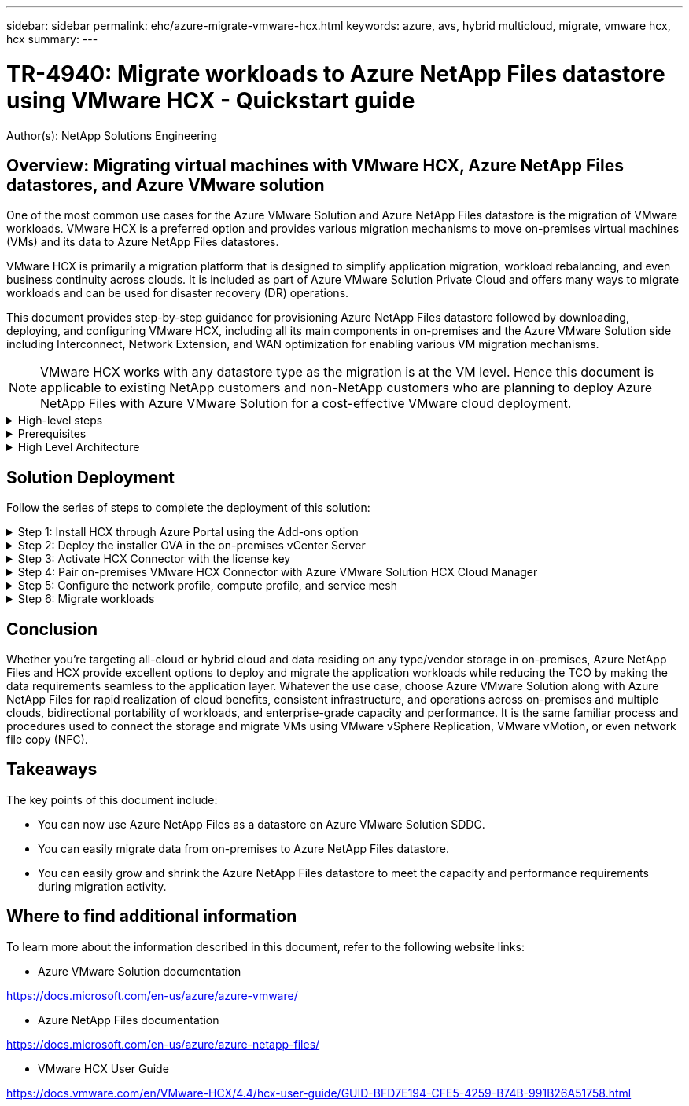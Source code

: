 ---
sidebar: sidebar
permalink: ehc/azure-migrate-vmware-hcx.html
keywords: azure, avs, hybrid multicloud, migrate, vmware hcx, hcx
summary:
---

= TR-4940: Migrate workloads to Azure NetApp Files datastore using VMware HCX - Quickstart guide
:hardbreaks:
:nofooter:
:icons: font
:linkattrs:
:imagesdir: ./../media/

[.lead]
Author(s): NetApp Solutions Engineering

== Overview: Migrating virtual machines with VMware HCX, Azure NetApp Files datastores, and Azure VMware solution

One of the most common use cases for the Azure VMware Solution and Azure NetApp Files datastore is the migration of VMware workloads. VMware HCX is a preferred option and provides various migration mechanisms to move on-premises virtual machines (VMs) and its data to Azure NetApp Files datastores.

VMware HCX is primarily a migration platform that is designed to simplify application migration, workload rebalancing, and even business continuity across clouds. It is included as part of Azure VMware Solution Private Cloud and offers many ways to migrate workloads and can be used for disaster recovery (DR) operations.  

This document provides step-by-step guidance for provisioning Azure NetApp Files datastore followed by downloading, deploying, and configuring VMware HCX, including all its main components in on-premises and the Azure VMware Solution side including Interconnect, Network Extension, and WAN optimization for enabling various VM migration mechanisms.

[NOTE]
VMware HCX works with any datastore type as the migration is at the VM level. Hence this document is applicable to existing NetApp customers and non-NetApp customers who are planning to deploy Azure NetApp Files with Azure VMware Solution for a cost-effective VMware cloud deployment.

.High-level steps
[%collapsible]
=====
This list provides the high-level steps necessary to install and configure HCX Cloud Manager on the Azure cloud side and install HCX Connector on-premises:

. Install HCX through the Azure portal.
. Download and deploy the HCX Connector Open Virtualization Appliance (OVA) installer in the on-premises VMware vCenter Server.
. Activate HCX with the license key.
. Pair the on-premises VMware HCX Connector with Azure VMware Solution HCX Cloud Manager.
. Configure the network profile, compute profile, and service mesh.
. (Optional) Perform network extension to avoid re-IP during migrations.
. Validate the appliance status and ensure that migration is possible.
. Migrate the VM workloads.
=====

.Prerequisites
[%collapsible]
=====
Before you begin, make sure the following prerequisites are met. For more information, see this https://docs.microsoft.com/en-us/azure/azure-vmware/configure-vmware-hcx[link^]. After the prerequisites, including connectivity, are in place, configure and activate HCX by generating the license key from the Azure VMware Solution portal. After the OVA installer is downloaded, proceed with the installation process as described below.

[NOTE]
HCX advanced is the default option and VMware HCX Enterprise edition is also available through a support ticket and supported at no additional cost.

* Use an existing Azure VMware solution software-defined data center (SDDC) or create a private cloud by using this link:azure-setup.html[NetApp link^] or this https://docs.microsoft.com/en-us/azure/azure-vmware/deploy-azure-vmware-solution?tabs=azure-portal[Microsoft link^].
* Migration of VMs and associated data from the on-premises VMware vSphere- enabled data center requires network connectivity from the data center to the SDDC environment. Before migrating workloads, https://docs.microsoft.com/en-us/azure/azure-vmware/tutorial-expressroute-global-reach-private-cloud[set up a site-to-site VPN or Express route global reach connection^] between the on-premises environment and the respective private cloud.
* The network path from on-premises VMware vCenter Server environment to the Azure VMware Solution private cloud must support the migration of VMs by using vMotion.
* Make sure the required https://docs.vmware.com/en/VMware-HCX/4.4/hcx-user-guide/GUID-A631101E-8564-4173-8442-1D294B731CEB.html[firewall rules and ports^] are allowed for vMotion traffic between the on-premises vCenter Server and SDDC vCenter. On the private cloud, routing on the vMotion network is configured by default.
* Azure NetApp Files NFS volume should be mounted as a datastore in Azure VMware Solution.  Follow the steps detailed in this https://learn.microsoft.com/en-us/azure/azure-vmware/attach-azure-netapp-files-to-azure-vmware-solution-hosts?tabs=azure-portal[link^] to attach Azure NetApp Files datastores to Azure VMware Solutions hosts.
=====

.High Level Architecture
[%collapsible]
=====
For testing purposes, the lab environment from on-premises used for this validation was connected through a site-to-site VPN, which allows on-premises connectivity to Azure VMware Solution.

image:anfd-hcx-image1.png[This image depicts the high-level architecture used in this solution.]
=====

== Solution Deployment

Follow the series of steps to complete the deployment of this solution:

.Step 1: Install HCX through Azure Portal using the Add-ons option
[%collapsible]
=====
To perform the installation, complete the following steps:

. Log in to the Azure Portal and access the Azure VMware Solution private cloud. 
. Select the appropriate private cloud and access Add-ons. This can be done by navigating to *Manage > Add-ons*.  
. In the HCX Workload Mobility section, click *Get Started*.

image:anfd-hcx-image2.png[Screenshot of the HCX Workload Mobility section.]

. Select the *I Agree with Terms and Conditions* option and click *Enable and Deploy*.

[NOTE]
The default deployment is HCX Advanced. Open a support request to enable the Enterprise edition.

[NOTE]
The deployment takes approximately 25 to 30 minutes.

image:anfd-hcx-image3.png[Screenshot of the completion of the HCX Workload Mobility section.]
=====

.Step 2: Deploy the installer OVA in the on-premises vCenter Server
[%collapsible]
=====
For the on-premises Connector to connect to the HCX Manager in Azure VMware Solution, make sure the appropriate firewall ports are open in the on-premises environment.

To download and install HCX Connector in the on-premises vCenter Server, complete the following steps:

. From the Azure portal, go to the Azure VMware Solution, select the private cloud, and select *Manage > Add-ons > Migration* using HCX and copy the HCX Cloud Manager portal to download the OVA file.

[NOTE]
Use the default CloudAdmin user credentials to access the HCX portal.

image:anfd-hcx-image4.png[Screenshot of the Azure portal to download the HCX OVA file.]

. After you access the HCX portal with mailto:cloudadmin@vsphere.local[cloudadmin@vsphere.local^] using the jumphost, navigate to *Administration > System Updates* and click *Request Download Link*. 

[NOTE]
Either download or copy the link to the OVA and paste it into a browser to begin the download process of the VMware HCX Connector OVA file to deploy on the on-premises vCenter Server.

image:anfd-hcx-image5.png[Error: Screenshot of OVA download link.]

. After the OVA is downloaded, deploy it on to the on-premises VMware vSphere environment by using the *Deploy OVF Template* option.

image:anfd-hcx-image6.png[Error: Screenshot to select the correct OVA template.]

. Enter all the required information for the OVA deployment, click *Next*, and then click *Finish* to deploy the VMware HCX connector OVA. 

[NOTE]
Power on the virtual appliance manually.

For step-by-step instructions, see the https://docs.vmware.com/en/VMware-HCX/services/user-guide/GUID-BFD7E194-CFE5-4259-B74B-991B26A51758.html[VMware HCX User Guide^].
=====

.Step 3: Activate HCX Connector with the license key
[%collapsible]
=====
After you deploy the VMware HCX Connector OVA on-premises and start the appliance, complete the following steps to activate HCX Connector. Generate the license key from the Azure VMware Solution portal and activate it in VMware HCX Manager.

. From the Azure portal, go to the Azure VMware Solution, select the private cloud, and select *Manage > Add-ons > Migration using HCX*.
. Under *Connect with on-premise Using HCX keys*, click *Add* and copy the activation key.

image:anfd-hcx-image7.png[Screenshot for adding HCX keys.]

[NOTE]
A separate key is required for each on-premises HCX Connector that is deployed.

. Log into the on-premises VMware HCX Manager at https://hcxmanagerIP:9443[https://hcxmanagerIP:9443^] using administrator credentials.

[NOTE]
Use the password defined during the OVA deployment.

. In the licensing, enter the key copied from step 3 and click *Activate*.

[NOTE]
The on-premises HCX Connector should have internet access.

. Under *Datacenter Location*, provide the nearest location for installing the VMware HCX Manager on-premises. Click *Continue*.
. Under *System Name*, update the name and click *Continue*.
. Click *Yes, Continue*.
. Under *Connect your vCenter*, provide the fully qualified domain name (FQDN) or IP address of vCenter Server and the appropriate credentials and click *Continue*.

[NOTE]
Use the FQDN to avoid connectivity issues later.

. Under *Configure SSO/PSC*, provide the Platform Services Controller's FQDN or IP address and click *Continue*.

[NOTE]
Enter the VMware vCenter Server FQDN or IP address.

. Verify that the information entered is correct and click *Restart*.
. After the services restart, vCenter Server is displayed as green on the page that appears. Both vCenter Server and SSO must have the appropriate configuration parameters, which should be the same as the previous page.

[NOTE]
This process should take approximately 10 to 20 minutes and for the plug-in to be added to the vCenter Server.

image:anfd-hcx-image8.png[Screenshot showing completed process.]
=====

.Step 4: Pair on-premises VMware HCX Connector with Azure VMware Solution HCX Cloud Manager
[%collapsible]
=====
After HCX Connector is installed in both on-premises and Azure VMware Solution, configure the on-premises VMware HCX Connector for Azure VMware Solution private cloud by adding the pairing. To configure the site pairing, complete the following steps:

. To create a site pair between the on-premises vCenter environment and Azure VMware Solution SDDC, log in to the on-premises vCenter Server and access the new HCX vSphere Web Client plug-in.

image:anfd-hcx-image9.png[Screenshot of the HCX vSphere Web Client plug-in.]

. Under Infrastructure, click *Add a Site Pairing*.

[NOTE]	
Enter the Azure VMware Solution HCX Cloud Manager URL or IP address and the credentials for CloudAdmin role for accessing the private cloud.

image:anfd-hcx-image10.png[Screenshot URL or IP address and credentials for CloudAdmin role.]

. Click *Connect*.

[NOTE]
VMware HCX Connector must be able to route to HCX Cloud Manager IP over port 443.

. After the pairing is created, the newly configured site pairing is available on the HCX Dashboard.

image:anfd-hcx-image11.png[Screenshot of the completed process on the HCX dashboard.]
=====

.Step 5: Configure the network profile, compute profile, and service mesh
[%collapsible]
=====
The VMware HCX Interconnect service appliance provides replication and vMotion-based migration capabilities over the internet and private connections to the target site. The interconnect provides encryption, traffic engineering, and VM mobility. To create an Interconnect service appliance, complete the followings steps:

. Under Infrastructure, select *Interconnect > Multi-Site Service Mesh > Compute Profiles > Create Compute Profile*.

[NOTE]
The compute profiles define the deployment parameters including the appliances that are deployed and which portion of the VMware data center are accessible to HCX service.

image:anfd-hcx-image12.png[Screenshot of the vSphere client Interconnect page.]

. After the compute profile is created, create the network profiles by selecting *Multi-Site Service Mesh > Network Profiles > Create Network Profile*.

The network profile defines a range of IP address and networks that are used by HCX for its virtual appliances.

[NOTE]
This step requires two or more IP addresses. These IP addresses are assigned from the management network to the Interconnect Appliances.

image:anfd-hcx-image13.png[Screenshot of adding IP addresses to the vSphere client Interconnect page.]

. At this time, the compute and network profiles have been successfully created.
. Create the Service Mesh by selecting the *Service Mesh* tab within the *Interconnect* option and select the on-premises and Azure SDDC sites.
. The Service Mesh specifies a local and remote compute and network profile pair. 

[NOTE]
As part of this process, the HCX appliances are deployed and automatically configured on both the source and target sites in order to create a secure transport fabric.

image:anfd-hcx-image14.png[Screenshot of Service Mesh tab on the vSphere client Interconnect page.]

. This is the final step of configuration. This should take close to 30 minutes to complete the deployment. After the service mesh is configured, the environment is ready with the IPsec tunnels successfully created to migrate the workload VMs.

image:anfd-hcx-image15.png[Screenshot of the completed process on the vSphere client Interconnect page.]
=====

.Step 6: Migrate workloads
[%collapsible]
=====
Workloads can be migrated bidirectionally between on-premises and Azure SDDCs using various VMware HCX migration technologies. VMs can be moved to and from VMware HCX-activated entities using multiple migration technologies such as HCX bulk migration, HCX vMotion, HCX Cold migration, HCX Replication Assisted vMotion (available with HCX Enterprise edition), and HCX OS Assisted Migration (available with the HCX Enterprise edition).

To learn more about various HCX migration mechanisms, see https://docs.vmware.com/en/VMware-HCX/4.4/hcx-user-guide/GUID-8A31731C-AA28-4714-9C23-D9E924DBB666.html[VMware HCX Migration Types^].

*Bulk migration*

This section details the bulk migration mechanism. During a bulk migration, the bulk migration capability of HCX uses vSphere Replication to migrate disk files while recreating the VM on the destination vSphere HCX instance.

To initiate bulk VM migrations, complete the following steps:

. Access the *Migrate* tab under *Services > Migration*. 

image:anfd-hcx-image16.png[Screenshot of the Migration section in the vSphere client.]

. Under *Remote Site Connection*, select the remote site connection and select the source and destination. In this example, the destination is Azure VMware Solution SDDC HCX endpoint.  
. Click *Select VMs for Migration*. This provides a list of all the on-premises VMs.  Select the VMs based on the match:value expression and click *Add*.
. In the *Transfer and Placement* section, update the mandatory fields (*Cluster*, *Storage*, *Destination*, and *Network*), including the migration profile, and click *Validate*.

image:anfd-hcx-image17.png[Screenshot of the Transfer and Placement section of the vSphere client.]

. After the validation checks are complete, click *Go* to initiate the migration.

image:anfd-hcx-image18.png[Screenshot of migration initiation.]

[NOTE]
During this migration, a placeholder disk is created on the specified Azure NetApp Files datastore within the target vCenter to enable replication of the source VM disk's data to the placeholder disks. HBR is triggered for a full sync to the target, and after the baseline is complete, an incremental sync is performed based on the recovery point objective (RPO) cycle. After the full/incremental sync is complete, switchover is triggered automatically unless a specific schedule is set.

. After the migration is complete, validate the same by accessing the destination SDDC vCenter.

image:anfd-hcx-image19.png[Error: Missing Graphic Image]

For additional and detailed information about various migration options and on how to migrate workloads from on-premises to Azure VMware Solution using HCX, see https://docs.vmware.com/en/VMware-HCX/4.4/hcx-user-guide/GUID-14D48C15-3D75-485B-850F-C5FCB96B5637.html[VMware HCX User Guide^].

To learn more about this process, feel free to watch the following video:

video::255640f5-4dff-438c-8d50-b01200f017d1[panopto, title="Workload Migration using HCX"]

Here is a screenshot of HCX vMotion option.

image:anfd-hcx-image20.png[Error: Missing Graphic Image]

To learn more about this process, feel free to watch the following video:

video::986bb505-6f3d-4a5a-b016-b01200f03f18[panopto, title="HCX vMotion"]

[NOTE]
Make sure sufficient bandwidth is available to handle the migration.

[NOTE]
The target ANF datastore should have sufficient space to handle the migration.
=====

== Conclusion

Whether you’re targeting all-cloud or hybrid cloud and data residing on any type/vendor storage in on-premises, Azure NetApp Files and HCX provide excellent options to deploy and migrate the application workloads while reducing the TCO by making the data requirements seamless to the application layer. Whatever the use case, choose Azure VMware Solution along with Azure NetApp Files for rapid realization of cloud benefits, consistent infrastructure, and operations across on-premises and multiple clouds, bidirectional portability of workloads, and enterprise-grade capacity and performance. It is the same familiar process and procedures used to connect the storage and migrate VMs using VMware vSphere Replication, VMware vMotion, or even network file copy (NFC).

== Takeaways

The key points of this document include:

* You can now use Azure NetApp Files as a datastore on Azure VMware Solution SDDC.
* You can easily migrate data from on-premises to Azure NetApp Files datastore.
* You can easily grow and shrink the Azure NetApp Files datastore to meet the capacity and performance requirements during migration activity.

== Where to find additional information

To learn more about the information described in this document, refer to the following website links:

* Azure VMware Solution documentation

https://docs.microsoft.com/en-us/azure/azure-vmware/[https://docs.microsoft.com/en-us/azure/azure-vmware/^]

* Azure NetApp Files documentation

https://docs.microsoft.com/en-us/azure/azure-netapp-files/[https://docs.microsoft.com/en-us/azure/azure-netapp-files/^]

* VMware HCX User Guide

https://docs.vmware.com/en/VMware-HCX/4.4/hcx-user-guide/GUID-BFD7E194-CFE5-4259-B74B-991B26A51758.html[https://docs.vmware.com/en/VMware-HCX/4.4/hcx-user-guide/GUID-BFD7E194-CFE5-4259-B74B-991B26A51758.html^]
